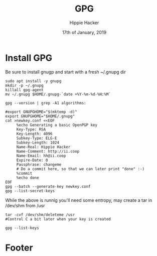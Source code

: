#+TITLE: GPG
#+AUTHOR: Hippie Hacker
#+EMAIL: hh@ii.coop
#+CREATOR: ii.coop
#+DATE: 17th of January, 2019
#+PROPERTY: header-args:shell :results output code verbatim replace
#+PROPERTY: header-args:shell+ :dir (symbol-value 'org-file-dir)
#+PROPERTY: header-args:tmate  :socket (symbol-value 'socket)
#+PROPERTY: header-args:tmate+ :session (concat (user-login-name) ":" (nth 4 (org-heading-components)))
#+PROPERTY: header-args:tmate+ :prologue (concat "cd " org-file-dir "\n") 
#+STARTUP: showeverything

* Install GPG
 
Be sure to install gnugp and start with a fresh ~/.gnupg dir
 
#+BEGIN_SRC tmate
  sudo apt install -y gnupg
  mkdir -p ~/.gnupg
  killall gpg-agent
  mv ~/.gnupg $HOME/.gnupg-`date +%Y-%m-%d-%H:%M`
#+END_SRC

#+BEGIN_SRC shell
 gpg --version | grep -A1 algorithms: 
#+END_SRC

#+RESULTS:
#+BEGIN_SRC shell
Supported algorithms:
Pubkey: RSA, ELG, DSA, ECDH, ECDSA, EDDSA
#+END_SRC

#+BEGIN_SRC tmate
#export GNUPGHOME="$(mktemp -d)"
export GNUPGHOME="$HOME/.gnupg"
cat >newkey.conf <<EOF
     %echo Generating a basic OpenPGP key
     Key-Type: RSA
     Key-Length: 4096
     Subkey-Type: ELG-E
     Subkey-Length: 1024
     Name-Real: Hippie Hacker
     Name-Comment: http://ii.coop
     Name-Email: hh@ii.coop
     Expire-Date: 0
     Passphrase: changeme
     # Do a commit here, so that we can later print "done" :-)
     %commit
     %echo done
EOF
gpg --batch --generate-key newkey.conf
gpg --list-secret-keys
#+END_SRC

While the above is runnig you'll need some entropy, may create a tar in /dev/shm from /usr

#+BEGIN_EXAMPLE
tar -cvf /dev/shm/deleteme /usr
#Control C a bit later when your key is created
#+END_EXAMPLE

#+BEGIN_SRC shell
gpg --list-keys
#+END_SRC

#+RESULTS:
#+BEGIN_SRC shell
/home/hh/.gnupg/pubring.kbx
---------------------------
pub   rsa4096 2019-01-28 [SCEA]
      AE7C6FC3FA94FDB667A92260C27BD0BC28371FF9
uid           [ultimate] Hippie Hacker (http://ii.coop) <hh@ii.coop>
sub   elg1024 2019-01-28 [E]

#+END_SRC

* Footer
# Local Variables:
# eval: (set (make-local-variable 'org-file-dir) (file-name-directory buffer-file-name))
# eval: (set (make-local-variable 'user-buffer) (concat user-login-name "." (file-name-base buffer-file-name)))
# eval: (set (make-local-variable 'socket) (concat "/tmp/" user-buffer ".iisocket"))
# eval: (set (make-local-variable 'select-enable-clipboard) t)
# eval: (set (make-local-variable 'select-enable-primary) t)
# eval: (set (make-local-variable 'start-tmate-command) (concat "tmate -S " socket " new-session -A -s " user-login-name " -n main \"tmate wait tmate-ready && tmate display -p '#{tmate_ssh}' | xclip -i -sel p -f | xclip -i -sel c; bash --login\""))
# eval: (xclip-mode 1) 
# eval: (gui-select-text start-tmate-command)
# org-babel-tmate-session-prefix: ""
# org-babel-tmate-default-window-name: "main"
# org-confirm-babel-evaluate: nil
# org-use-property-inheritance: t
# End:
